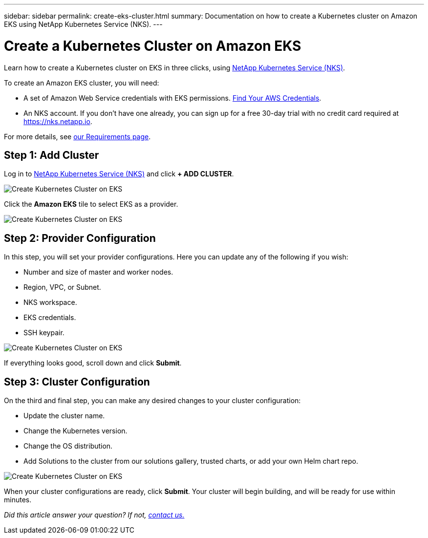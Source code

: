 ---
sidebar: sidebar
permalink: create-eks-cluster.html
summary: Documentation on how to create a Kubernetes cluster on Amazon EKS using NetApp Kubernetes Service (NKS).
---

= Create a Kubernetes Cluster on Amazon EKS

Learn how to create a Kubernetes cluster on EKS in three clicks, using https://nks.netapp.io[NetApp Kubernetes Service (NKS)].

To create an Amazon EKS cluster, you will need:

* A set of Amazon Web Service credentials with EKS permissions. https://docs.netapp.com/us-en/kubernetes-service/create-auth-credentials-on-aws.html[Find Your AWS Credentials].
* An NKS account. If you don't have one already, you can sign up for a free 30-day trial with no credit card required at https://nks.netapp.io.

For more details, see https://docs.netapp.com/us-en/kubernetes-service/nks-requirements.html[our Requirements page].

== Step 1: Add Cluster

Log in to https://nks.netapp.io[NetApp Kubernetes Service (NKS)] and click **+ ADD CLUSTER**.

image::assets/documentation/create-clusters/create-kubernetes-cluster-on-eks-01.png?raw=true[Create Kubernetes Cluster on EKS]

Click the **Amazon EKS** tile to select EKS as a provider.

image::assets/documentation/create-clusters/create-kubernetes-cluster-on-eks-02.png?raw=true[Create Kubernetes Cluster on EKS]

== Step 2: Provider Configuration

In this step, you will set your provider configurations. Here you can update any of the following if you wish:

* Number and size of master and worker nodes.
* Region, VPC, or Subnet.
* NKS workspace.
* EKS credentials.
* SSH keypair.

image::assets/documentation/create-clusters/create-kubernetes-cluster-on-eks-03.png?raw=true[Create Kubernetes Cluster on EKS]

If everything looks good, scroll down and click **Submit**.

== Step 3: Cluster Configuration

On the third and final step, you can make any desired changes to your cluster configuration:

* Update the cluster name.
* Change the Kubernetes version.
* Change the OS distribution.
* Add Solutions to the cluster from our solutions gallery, trusted charts, or add your own Helm chart repo.

image::assets/documentation/create-clusters/create-kubernetes-cluster-on-eks-04.png?raw=true[Create Kubernetes Cluster on EKS]

When your cluster configurations are ready, click **Submit**. Your cluster will begin building, and will be ready for use within minutes.

_Did this article answer your question? If not, mailto:nks@netapp.com[contact us.]_
